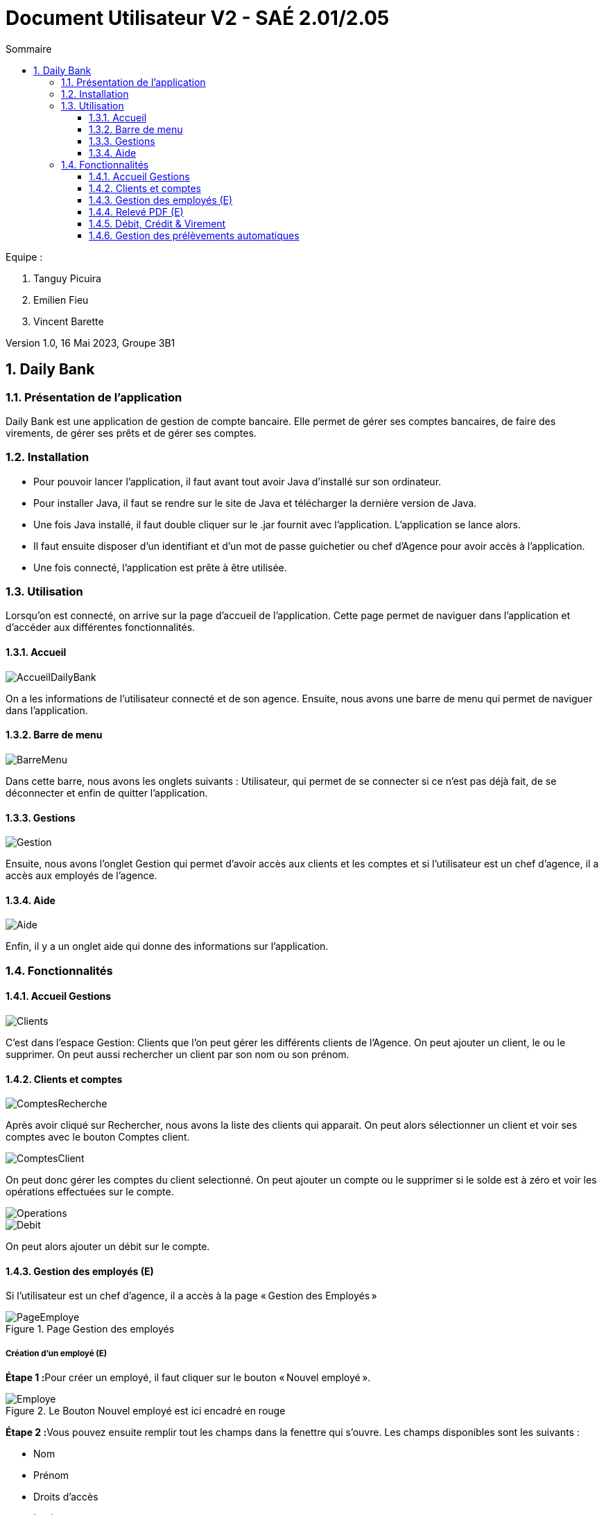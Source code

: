 = *Document Utilisateur V2 - SAÉ 2.01/2.05*
:toc:
:toc-title: Sommaire
:toclevels: 3
:title-page:
:sectnums:
:title-logo-image: image:img/Logo_IUT_Blagnac.png[]
:stem: asciimath

.Equipe :

. Tanguy Picuira
. Emilien Fieu
. Vincent Barette

Version 1.0, 16 Mai 2023, Groupe 3B1


== Daily Bank

=== Présentation de l'application

Daily Bank est une application de gestion de compte bancaire. Elle permet de gérer ses comptes bancaires, de faire des virements, de gérer ses prêts et de gérer ses comptes.

=== Installation

* Pour pouvoir lancer l'application, il faut avant tout avoir Java d'installé sur son ordinateur.
* Pour installer Java, il faut se rendre sur le site de Java et télécharger la dernière version de Java.
* Une fois Java installé, il faut double cliquer sur le .jar fournit avec l'application. L'application se lance alors.
* Il faut ensuite disposer d'un identifiant et d'un mot de passe guichetier ou chef d'Agence pour avoir accès à l'application.
* Une fois connecté, l'application est prête à être utilisée.

=== Utilisation

Lorsqu'on est connecté, on arrive sur la page d'accueil de l'application. Cette page permet de naviguer dans l'application et d'accéder aux différentes fonctionnalités.



==== Accueil

image::../img/AccueilDailyBank.png[]

On a les informations de l'utilisateur connecté et de son agence. Ensuite, nous avons une barre de menu qui permet de naviguer dans l'application.


==== Barre de menu

image::../img/BarreMenu.png[]

Dans cette barre, nous avons les onglets suivants : Utilisateur, qui permet de se connecter si ce n'est pas déjà fait, de se déconnecter et enfin de quitter l'application.


==== Gestions

image::../img/Gestion.png[]

Ensuite, nous avons l'onglet Gestion qui permet d'avoir accès aux clients et les comptes et si l'utilisateur est un chef d'agence, il a accès aux employés de l'agence.


==== Aide

image::../img/Aide.png[]

Enfin, il y a un onglet aide qui donne des informations sur l'application.

=== Fonctionnalités


==== Accueil Gestions

image::../img/Clients.png[]

C'est dans l'espace Gestion: Clients que l'on peut gérer les différents clients de l'Agence. On peut ajouter un client, le ou le supprimer. On peut aussi rechercher un client par son nom ou son prénom.

==== Clients et comptes

image::../img/ComptesRecherche.png[]

Après avoir cliqué sur Rechercher, nous avons la liste des clients qui apparait. On peut alors sélectionner un client et voir ses comptes avec le bouton Comptes client.

image::../img/ComptesClient.png[]

On peut donc gérer les comptes du client selectionné. On peut ajouter un compte ou le supprimer si le solde est à zéro et voir les opérations effectuées sur le compte.

image::../img/Operations.png[]

image::../img/Debit.png[]

On peut alors ajouter un débit sur le compte.

==== Gestion des employés (E)

Si l'utilisateur est un chef d'agence, il a accès à la page « Gestion des Employés »

.Page Gestion des employés
image::../img/DocUtil/CRUDE/PageEmploye.png[]

===== Création d'un employé (E)

**Étape 1 :**Pour créer un employé, il faut cliquer sur le bouton « Nouvel employé ».

.Le Bouton Nouvel employé est ici encadré en rouge
image::../img/DocUtil/CRUDE/Employe.png[]

**Étape 2 :**Vous pouvez ensuite remplir tout les champs dans la fenettre qui s'ouvre. Les champs disponibles sont les suivants :

* Nom
* Prénom
* Droits d’accès
* Login
* Mot de passe

Vous pouvez ensuite cliquer sur le bouton valider pour créer l'employé.

.Les champs à remplir sont soulignés en rouge et le bouton valider est encadré en rouge
image::../img/DocUtil/CRUDE/AjoutEmploye.png[]

===== Modification d'un employé (E)
Pour modifier un employé, il faut sélectionner un employé dans la liste d’employé de l’agence et cliquer sur Modifier.

.La liste des employés est encadrée en Orange et le bouton Modifier est encadré en rouge
image::../img/DocUtil/CRUDE/PageEmployeSelectionModif.png[]

Une page s’ouvre alors avec les informations de l’employé. Vous pouvez alors modifier les informations de l’employé et cliquer sur le bouton « Modifier » pour enregistrer les modifications.

.Le bouton Modifier est encadré en rouge
image::../img/DocUtil/CRUDE/ModifEmploye.png[]

===== Recherche d’un employé (E)

Pour rechercher un employé, vous avez pouvez soit rechercher par numéro d’employé, soit rechercher par nom et prénom.

Pour la recherche par numéro d’employé, il faut entrer le numéro d’employé dans le champ « Numéro » et cliquer sur le bouton « Rechercher ».

Pour la recherche par nom et prénom, il faut entrer au moins le début du nom, si vous connaissez le prénom, vous pouvez aussi l’entrer. Ensuite, il faut cliquer sur le bouton « Rechercher ».

.Les champs à remplir pour la recherche par numéro d’employé sont encadrés en orange, les champs à remplir pour la recherche par nom et prénom sont encadrés en vert et le bouton Rechercher est encadré en rouge
image::../img/DocUtil/CRUDE/RechercheEmploye.png[]

===== Suppression d’un employé (E)

Pour supprimer un employé, il faut sélectionner un employé dans la liste d’employé de l’agence et cliquer sur Supprimer.

.La liste des employés est encadrée en Orange et le bouton Supprimer est encadré en rouge
image::../img/DocUtil/CRUDE/PageEmployeSelectionSuppr.png[]

Vous devez ensuite confirmer la suppression de l’employé en cliquant sur le bouton « Ok » ou annuler la suppression en cliquant sur le bouton « Annule ».

.Le bouton Ok est encadré en vert et le bouton Annuler est encadré en rouge
image::../img/DocUtil/CRUDE/ConfirmationSuppressionEmploye.png[]

==== Relevé PDF (E)

Les guichetier ont la possibilité de généerer des relevés bancaires au format PDF pour les comptes des clients de l'agence. Pour cela, il suffit de sélectionner un comptes dans la liste des comptes du client, puis de cliquer sur le bouton « Relevé PDF ».

.La liste des clients est encadrée en orange et le bouton Comptes Client est encadré en rouge
image::../img/DocUtil/RelevePDF/RelevePDF.png[]

Une fenêtre s'ouvre alors, vous pouvez alors choisir le mois et l'année du relevé, puis cliquer sur le bouton « Ok » pour générer le relevé.

.Les champs à remplir sont souligné en rouge et le bouton Ok est encadré en rouge
image::../img/DocUtil/RelevePDF/DateReleve.png[]

Une fenetre s’ouvre ensuite pour vous permettre de choisir l’emplacement du fichier PDF. Vous pouvez alors choisir l’emplacement et le nom du fichier PDF, puis cliquer sur le bouton « Enregistrer » pour enregistrer le fichier PDF. (L’aspect de cette fenettre changera en fonction de votre système d’exploitation)

Une fenetre s’ouvrira alors pour vous indiquer que le fichier PDF a bien été enregistré. Vous pouvez alors cliquer sur le bouton « Ok » pour fermer la fenetre.

.Le bouton « Ok » est encadré en rouge
image::../img/DocUtil/RelevePDF/RéussiteReleve.png[]

Le fichier PDF est alors enregistré à l’emplacement que vous avez choisi. Vous pouvez alors l’ouvrir pour voir le relevé.

.Exemple de relevé de compte
image::../img/DocUtil/RelevePDF/Releve.png[]

===== Relevés automatiques (E)
Lorsque vous lancez l’application, elle va vérifier si vous avez déja les relevés du mois courant. Si ce n’est pas le cas, elle va alors générer les relevés pour tous les comptes de l’agence. Vous pouvez alors voir les relevés dans le dossier « Releve » de l’application.

==== Débit, Crédit & Virement

__Depuis le menu "Gestion des opérations" d'un compte DailyBank actif, le guichetier peut effectuer des opérations affectant le solde des comptes bancaires.__

image::../img/Employe.png[]


===== Débit (V)

Le guichetier peut effectuer un débit sur un compte en utilisant le bouton "Enregistrer Débit". Il pourra ensuite saisir un montant ainsi qu'un motif pour l'opération, et confirmer la transaction.

image::../img/DocUtil/Debit.png[]

===== Débite Exceptionnel (E)

Dans le cas ou le débit dépasse la limite de découvert du compte, si l’employé est un chef d’agence il peut effectuer un débit exceptionnel sur un compte en validant la fenêtre d’avertissement qui s’ouvre après avoir cliqué sur le bouton « Effectuer Débit ».

.La fenêtre d’avertissement pour valider le débit exceptionnel
image::../img/DocUtil/DebitExeptionnel.png[]


===== Crédit (V)

Le guichetier peut effectuer un crédit sur un compte en utilisant le bouton "Enregistrer Crédit". Il pourra ensuite saisir un montant ainsi qu'un motif pour l'opération, et confirmer la transaction.

image::../img/DocUtil/Credit.png[]


===== Virement (V)

Le guichetier peut effectuer un virement d'un compte à un autre, en utilisant le bouton "Enregistrer Virement". Il pourra ensuite saisir un montant ainsi que le bénéficiaire de la somme, et confirmer la transaction.

image::../img/DocUtil/Virement.png[]


==== Gestion des prélèvements automatiques

__Depuis le menu "Gestion des prélèvements" d'un compte DailyBank actif, le guichetier peut créer, lire, modifier ou supprimer ses prélèvements automatiques.__


===== Recherche & Lecture (V)

Cliquer sur le bouton **Rechercher** permet d'afficher la liste des prélèvements automatiques associés au compte DailyBank. Il est également possible de chercher un prélèvement automatique en particulier en renseignant son identifiant dans le champ de recherche.


image::../img/DocUtil/CRUDP/Rechercher.png[]


===== Création (V)

Cliquer sur le bouton **Nouveau prélèvement** ouvrira une fenêtre permettant de créer un nouveau prélèvement automatique. Il est nécessaire de renseigner le montant du prélèvement, la date récurrente, le motif du prélèvement ainsi que le compte bénéficiaire des futures transactions.

Le champ **Date Recurrente** correspond au jour du mois où les futurs prélèvements seront effectués. Par exemple, si le champ est renseigné avec la valeur 3, le prélèvement sera effectué le 3 de chaque mois.

image::../img/DocUtil/CRUDP/Nouveau.png[]

===== Mise à jour (V)

La modification d'un virement s'effectue en selectionnant un virement dans la liste des virements et en cliquant sur le bouton **Modifier prélèvement**. Il est alors possible de modifier le montant du prélèvement, la date récurrente, le motif du prélèvement ainsi que le compte bénéficiaire des futures transactions.

image::../img/DocUtil/CRUDP/Modifier.png[]


===== Suppression (V)

La suppression d'un virement s'effectue en selectionnant un virement dans la liste des virements et en cliquant sur le bouton **Supprimer prélèvement**. Il vous sera demandé de confirmer l'action.


